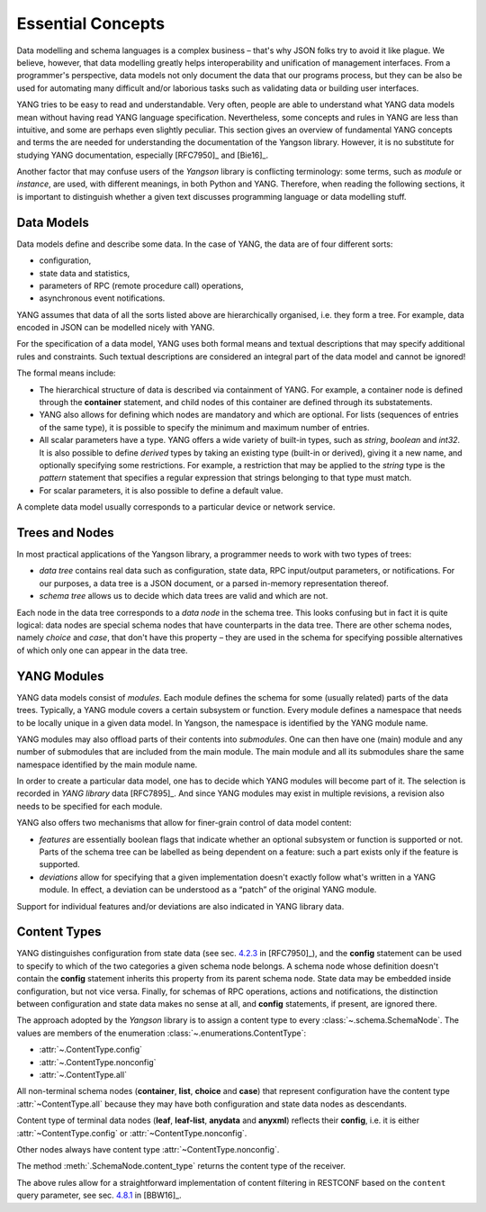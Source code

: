 ******************
Essential Concepts
******************

Data modelling and schema languages is a complex business – that's why
JSON folks try to avoid it like plague. We believe, however, that data
modelling greatly helps interoperability and unification of management
interfaces. From a programmer's perspective, data models not only
document the data that our programs process, but they can be also be
used for automating many difficult and/or laborious tasks such as
validating data or building user interfaces.

YANG tries to be easy to read and understandable. Very often, people
are able to understand what YANG data models mean without having read
YANG language specification. Nevertheless, some concepts and rules in
YANG are less than intuitive, and some are perhaps even slightly
peculiar. This section gives an overview of fundamental YANG concepts
and terms the are needed for understanding the documentation of the
Yangson library. However, it is no substitute for studying YANG
documentation, especially [RFC7950]_ and [Bie16]_.

Another factor that may confuse users of the *Yangson* library is
conflicting terminology: some terms, such as *module* or *instance*,
are used, with different meanings, in both Python and YANG. Therefore,
when reading the following sections, it is important to distinguish
whether a given text discusses programming language or data modelling
stuff.

Data Models
===========

Data models define and describe some data. In the case of YANG, the
data are of four different sorts:

* configuration,
* state data and statistics,
* parameters of RPC (remote procedure call) operations,
* asynchronous event notifications.

YANG assumes that data of all the sorts listed above are
hierarchically organised, i.e. they form a tree. For example, data
encoded in JSON can be modelled nicely with YANG.

For the specification of a data model, YANG uses both formal means and
textual descriptions that may specify additional rules and
constraints. Such textual descriptions are considered an integral part
of the data model and cannot be ignored!

The formal means include:

* The hierarchical structure of data is described via containment of
  YANG. For example, a container node is defined through
  the **container** statement, and child nodes of this container are
  defined through its substatements.

* YANG also allows for defining which nodes are mandatory and which
  are optional. For lists (sequences of entries of the same type), it
  is possible to specify the minimum and maximum number of entries.

* All scalar parameters have a type. YANG offers a wide variety of
  built-in types, such as *string*, *boolean* and *int32*. It is also
  possible to define *derived* types by taking an existing type
  (built-in or derived), giving it a new name, and optionally
  specifying some restrictions. For example, a restriction that may be
  applied to the *string* type is the *pattern* statement that
  specifies a regular expression that strings belonging to that type
  must match.

* For scalar parameters, it is also possible to define a default value.

A complete data model usually corresponds to a particular device or
network service.

Trees and Nodes
===============

In most practical applications of the Yangson library, a programmer
needs to work with two types of trees:

* *data tree* contains real data such as configuration, state data,
  RPC input/output parameters, or notifications. For our purposes, a
  data tree is a JSON document, or a parsed in-memory representation
  thereof.

* *schema tree* allows us to decide which data trees are valid and
  which are not.

Each node in the data tree corresponds to a *data node* in the schema
tree. This looks confusing but in fact it is quite logical: data nodes
are special schema nodes that have counterparts in the data tree.
There are other schema nodes, namely *choice* and *case*, that don't
have this property – they are used in the schema for specifying
possible alternatives of which only one can appear in the data tree.

YANG Modules
============

YANG data models consist of *modules*. Each module defines the schema
for some (usually related) parts of the data trees. Typically, a YANG
module covers a certain subsystem or function. Every module defines a
namespace that needs to be locally unique in a given data model. In
Yangson, the namespace is identified by the YANG module name.

YANG modules may also offload parts of their contents
into *submodules*. One can then have one (main) module and any number
of submodules that are included from the main module. The main module
and all its submodules share the same namespace identified by the main
module name.

In order to create a particular data model, one has to decide which
YANG modules will become part of it. The selection is recorded
in *YANG library* data [RFC7895]_. And since YANG modules may exist in
multiple revisions, a revision also needs to be specified for each
module.

YANG also offers two mechanisms that allow for finer-grain control of
data model content:

* *features* are essentially boolean flags that indicate whether an
  optional subsystem or function is supported or not. Parts of the
  schema tree can be labelled as being dependent on a feature: such a
  part exists only if the feature is supported.

* *deviations* allow for specifying that a given implementation
  doesn't exactly follow what's written in a YANG module. In effect, a
  deviation can be understood as a “patch” of the original YANG
  module.

Support for individual features and/or deviations are also indicated
in YANG library data.

Content Types
=============

YANG distinguishes configuration from state data (see sec. `4.2.3`_ in
[RFC7950]_), and the **config** statement can be used to specify to
which of the two categories a given schema node belongs. A schema node
whose definition doesn't contain the **config** statement inherits
this property from its parent schema node. State data may be embedded
inside configuration, but not vice versa. Finally, for schemas of RPC
operations, actions and notifications, the distinction between
configuration and state data makes no sense at all, and **config**
statements, if present, are ignored there.

The approach adopted by the *Yangson* library is to assign a content
type to every :class:`~.schema.SchemaNode`. The values are members of
the enumeration :class:`~.enumerations.ContentType`:

* :attr:`~.ContentType.config`
* :attr:`~.ContentType.nonconfig`
* :attr:`~.ContentType.all`

All non-terminal schema nodes (**container**, **list**, **choice**
and **case**) that represent configuration have the content type
:attr:`~ContentType.all` because they may have both configuration and
state data nodes as descendants.

Content type of terminal data nodes (**leaf**, **leaf-list**, **anydata** and
**anyxml**) reflects their **config**, i.e. it is either
:attr:`~ContentType.config` or :attr:`~ContentType.nonconfig`.

Other nodes always have content type :attr:`~ContentType.nonconfig`.

The method :meth:`.SchemaNode.content_type` returns the content type
of the receiver.

The above rules allow for a straightforward implementation of content
filtering in RESTCONF based on the ``content`` query parameter, see
sec. `4.8.1`_ in [BBW16]_.

.. _4.2.3: https://tools.ietf.org/html/rfc7950#section-4.2.3
.. _4.8.1: https://tools.ietf.org/html/draft-ietf-netconf-restconf#section-4.8.1
